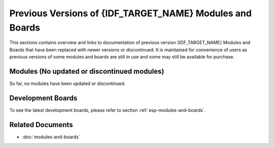 .. _esp-modules-and-boards-previous:

*********************************************************
Previous Versions of {IDF_TARGET_NAME} Modules and Boards
*********************************************************

This sections contains overview and links to documentation of previous version {IDF_TARGET_NAME} Modules and Boards that have been replaced with newer versions or discontinued. It is maintained for convenience of users as previous versions of some modules and boards are still in use and some may still be available for purchase.


Modules (No updated or discontinued modules)
============================================

So far, no modules have been updated or discontinued.


Development Boards
==================

To see the latest development boards, please refer to section :ref:`esp-modules-and-boards`.

.. only:: esp32

    .. _esp-modules-and-boards-esp32-pico-kit-v4:

    ESP32-PICO-KIT V4
    -----------------

    The smallest ESP32 development board with all the components required to connect it directly to a PC USB port, and pin headers to plug into a mini breadboard. It is equipped with ESP32-PICO-D4 module that integrates 4 MB flash memory, a crystal oscillator, filter capacitors and RF matching circuit in one single package. As result, the fully functional development board requires only a few external components that can easy fit on a 20 x 52 mm PCB including antenna, LDO, USB-UART bridge and two buttons to reset it and put into download mode.

    .. figure:: https://dl.espressif.com/dl/schematics/pictures/esp32-pico-kit-v4.jpeg
        :align: center
        :alt: ESP32-PICO-KIT V4 board
        :width: 50%

        ESP32-PICO-KIT V4 board

    Comparing to ESP32-PICO-KIT V3, this version has revised printout and reduced number of exposed pins. Instead of 20, only 17 header pins are populated, so V4 can fit into a mini breadboard.

    Documentation
    ^^^^^^^^^^^^^

    * :doc:`../hw-reference/get-started-pico-kit`
    * `ESP32-PICO-KIT V4 Schematic <https://dl.espressif.com/dl/schematics/esp32-pico-kit-v4_schematic.pdf>`_ (PDF)
    * `ESP32-PICO-D4 Datasheet <http://espressif.com/sites/default/files/documentation/esp32-pico-d4_datasheet_en.pdf>`_ (PDF)

    .. _esp-modules-and-boards-esp32-pico-kit-v3:

    ESP32-PICO-KIT V3
    -----------------

    The first public release of Espressif's ESP32-PICO-D4 module on a mini development board. The board has a USB port for programming and debugging and two rows of 20 pin headers to plug into a breadboard. The ESP32-PICO-D4 module itself is small and requires only a few external components. Besides two core CPUs it integrates 4MB flash memory, a crystal oscillator and antenna matching components in one single 7 x 7 mm package. As a result the module and all the components making the complete development board fit into 20 x 52 mm PCB.

    .. figure:: https://dl.espressif.com/dl/schematics/pictures/esp32-pico-kit-v3.jpeg
        :align: center
        :alt: ESP32-PICO-KIT V3 board
        :width: 50%

        ESP32-PICO-KIT V3 board

    Documentation
    ^^^^^^^^^^^^^

    * :doc:`../hw-reference/get-started-pico-kit-v3`
    * `ESP32-PICO-KIT V3 Schematic <https://dl.espressif.com/dl/schematics/esp32-pico-kit-v3_schematic.pdf>`_ (PDF)
    * `ESP32-PICO-D4 Datasheet <http://espressif.com/sites/default/files/documentation/esp32-pico-d4_datasheet_en.pdf>`_ (PDF)


    .. _esp-modules-and-boards-esp32-devkitc-v2:

    ESP32 Core Board V2 / ESP32 DevKitC
    -----------------------------------

    Small and convenient development board with ESP-WROOM-32 module installed, break out pin headers and minimum additional components. Includes USB to serial programming interface, that also provides power supply for the board. Has pushbuttons to reset the board and put it in upload mode.

    .. figure:: https://dl.espressif.com/dl/schematics/pictures/esp32-core-board-v2.png
        :align: center
        :alt: ESP32 Core Board V2 / ESP32 DevKitC board
        :width: 50%

        ESP32 Core Board V2 / ESP32 DevKitC board

    Documentation
    ^^^^^^^^^^^^^

    * :doc:`../hw-reference/get-started-devkitc-v2`
    * `ESP32 DevKitC V2 Schematic <https://dl.espressif.com/dl/schematics/ESP32-Core-Board-V2_sch.pdf>`__ (PDF)
    * `CP210x USB to UART Bridge VCP Drivers <https://www.silabs.com/products/development-tools/software/usb-to-uart-bridge-vcp-drivers>`_

    .. _esp-modules-and-boards-esp-wrover-kit-v3:

    ESP-WROVER-KIT V3
    -----------------

    The ESP-WROVER-KIT V3 development board has dual port USB to serial converter for programming and JTAG interface for debugging. Power supply is provided by USB interface or from standard 5 mm power supply jack. Power supply selection is done with a jumper and may be put on/off with a separate switch. This board has MicroSD card slot, 3.2” SPI LCD screen and dedicated header to connect a camera. It provides RGB diode for diagnostics. Includes 32.768 kHz XTAL for internal RTC to operate it in low power modes.

    As all previous versions of ESP-WROVER-KIT boards, it is ready to accommodate an :ref:`esp-modules-and-boards-esp32-wroom-32` or :ref:`esp-modules-and-boards-esp32-wrover` module.

    This is the first release of ESP-WROVER-KIT shipped with :ref:`esp-modules-and-boards-esp32-wrover` module installed by default. This release also introduced several design changes to conditioning and interlocking of signals to the bootstrapping pins. Also, a zero Ohm resistor (R166) has been added between WROVER/WROOM module and VDD33 net, which can be desoldered, or replaced with a shunt resistor, for current measurement. This is intended to facilitate power consumption analysis in various operation modes of ESP32. Refer to schematic - the changes are enclosed in green border.

    .. figure:: https://dl.espressif.com/dl/schematics/pictures/esp-wrover-kit-v3.jpg
        :align: center
        :alt: ESP-WROVER-KIT V3 board
        :width: 90%

        ESP-WROVER-KIT V3 board

    The camera header has been changed from male back to female. The board soldermask is matte black. The board on picture above has :ref:`esp-modules-and-boards-esp32-wrover` is installed.

    Documentation
    ^^^^^^^^^^^^^

    * :doc:`../hw-reference/get-started-wrover-kit-v3`
    * `ESP-WROVER-KIT V3 Schematic <https://dl.espressif.com/dl/schematics/ESP-WROVER-KIT_SCH-3.pdf>`__ (PDF)
    * :doc:`../api-guides/jtag-debugging/index`
    * `FTDI Virtual COM Port Drivers`_

    .. _esp-modules-and-boards-esp-wrover-kit-v2:

    ESP-WROVER-KIT V2
    -----------------

    This is updated version of ESP32 DevKitJ V1 described above with design improvements identified when DevKitJ was in use, e.g. improved support for SD card. By default board has ESP-WROOM-32 module installed.

    .. figure:: https://dl.espressif.com/dl/schematics/pictures/esp-wrover-kit-v2.jpg
        :align: center
        :alt: ESP-WROVER-KIT V2 board
        :width: 90%

        ESP-WROVER-KIT V2 board

    Comparing to previous version, this board has a shiny black finish and a male camera header.

    Documentation
    ^^^^^^^^^^^^^

    * :doc:`../hw-reference/get-started-wrover-kit-v2`
    * `ESP-WROVER-KIT V2 Schematic <https://dl.espressif.com/dl/schematics/ESP-WROVER-KIT_SCH-2.pdf>`__ (PDF)
    * :doc:`../api-guides/jtag-debugging/index`
    * `FTDI Virtual COM Port Drivers`_

    .. _esp-modules-and-boards-esp-wrover-kit-v1:

    ESP-WROVER-KIT V1 / ESP32 DevKitJ V1
    ------------------------------------

    The first version of ESP-WROVER-KIT development board. Shipped with ESP-WROOM-32 on board.

    ESP-WROVER-KIT has dual port USB to serial converter for programming and JTAG interface for debugging. Power supply is provided by USB interface or from standard 5 mm power supply jack. Power supply selection is done with a jumper and may be put on/off with a separate switch. The board has MicroSD card slot, 3.2” SPI LCD screen and dedicated header to connect a camera. It provides RGB diode for diagnostics. Includes 32.768 kHz XTAL for internal RTC to operate it in low power modes.

    All versions of ESP-WROVER-KIT are ready to accommodate an ESP-WROOM-32 or ESP32-WROVER module.


    .. figure:: https://dl.espressif.com/dl/schematics/pictures/esp32-devkitj-v1.jpg
        :align: center
        :alt: ESP-WROVER-KIT V1 / ESP32 DevKitJ V1 board
        :width: 90%

        ESP-WROVER-KIT V1 / ESP32 DevKitJ V1 board

    The board has red soldermask.

    Documentation
    ^^^^^^^^^^^^^

    * `ESP-WROVER-KIT V1 Schematic <https://dl.espressif.com/dl/schematics/ESP32-DevKitJ-v1_sch.pdf>`__ (PDF)
    * :doc:`../api-guides/jtag-debugging/index`
    * `FTDI Virtual COM Port Drivers`_

    .. _esp-modules-and-boards-esp32-demo-board:

    ESP32 Demo Board V2
    -------------------

    One of first feature rich evaluation boards that contains several pin headers, dip switches, USB to serial programming interface, reset and boot mode press buttons, power switch, 10 touch pads and separate header to connect LCD screen.

    .. figure:: https://dl.espressif.com/dl/schematics/pictures/esp32-demo-board-v2.jpg
        :align: center
        :alt: ESP32 Demo Board V2

        ESP32 Demo Board V2

    Production of this board is discontinued.

    Documentation
    ^^^^^^^^^^^^^

    * `ESP32 Demo Board V2 Schematic <https://dl.espressif.com/dl/schematics/ESP32-Demo-Board-V2_sch.pdf>`__ (PDF)
    * `FTDI Virtual COM Port Drivers`_


Related Documents
=================

* :doc:`modules-and-boards`


.. _FTDI Virtual COM Port Drivers: http://www.ftdichip.com/Drivers/VCP.htm
